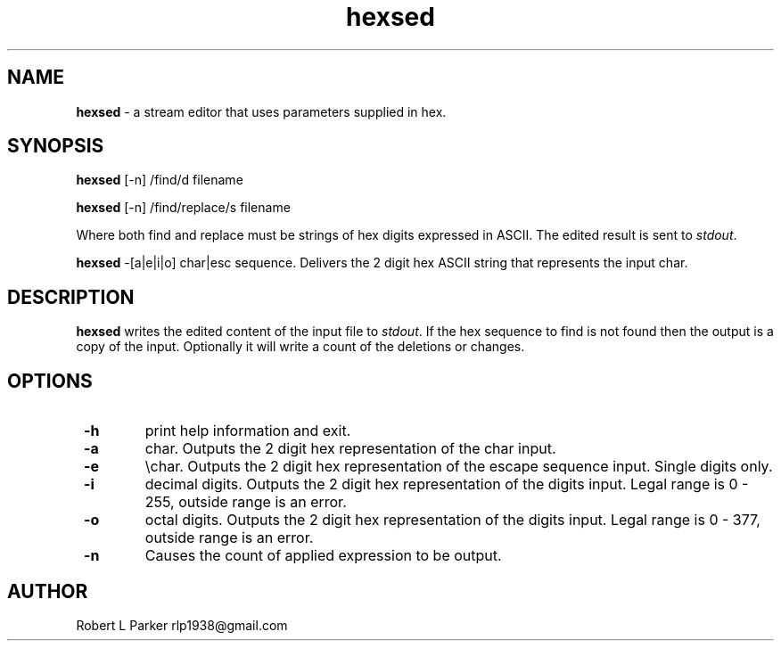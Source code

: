 .TH "hexsed" 1 "2016-01-21" "Linux User's Manual"


.SH NAME

.P
\fBhexsed\fR \- a stream editor that uses parameters supplied in hex.

.SH SYNOPSIS

.P
\fBhexsed\fR [\-n] /find/d filename

.P
\fBhexsed\fR [\-n] /find/replace/s filename

.P
Where both find and replace must be strings of hex digits expressed
in ASCII. The edited result is sent to \fIstdout\fR.

.P
\fBhexsed\fR \-[a|e|i|o] char|esc sequence.
Delivers the 2 digit hex ASCII string that represents the input char.

.SH DESCRIPTION

.P
\fBhexsed\fR writes the edited content of the input file to \fIstdout\fR. If
the hex sequence to find is not found then the output is a copy of the
input. Optionally it will write a count of the deletions or changes.

.SH OPTIONS

.TP
 \fB\-h\fR
print help information and exit.

.TP
 \fB\-a\fR
char. Outputs the 2 digit hex representation of the char input.

.TP
 \fB\-e\fR
\echar. Outputs the 2 digit hex representation of the escape
sequence input. Single digits only.

.TP
 \fB\-i\fR
decimal digits. Outputs the 2 digit hex representation of the digits input.
Legal range is 0 \- 255, outside range is an error.

.TP
 \fB\-o\fR
octal digits. Outputs the 2 digit hex representation of the digits input.
Legal range is 0 \- 377, outside range is an error.

.TP
 \fB\-n\fR
Causes the count of applied expression to be output.

.SH AUTHOR

.P
Robert L Parker rlp1938@gmail.com

.\" man code generated by txt2tags 2.6 (http://txt2tags.org)
.\" cmdline: txt2tags -t man hexsed.t2t
